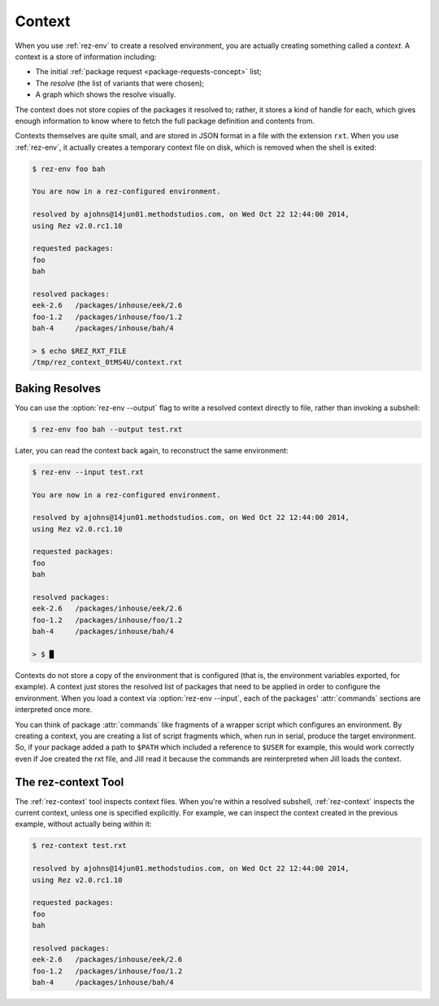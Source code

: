 =======
Context
=======

When you use :ref:`rez-env` to create a resolved environment, you are actually
creating something called a *context*. A context is a store of information
including:

* The initial :ref:`package request <package-requests-concept>` list;
* The *resolve* (the list of variants that were chosen);
* A graph which shows the resolve visually.

The context does not store copies of the packages it resolved to; rather, it
stores a kind of handle for each, which gives enough information to know where
to fetch the full package definition and contents from.

Contexts themselves are quite small, and are stored in JSON format in a file
with the extension ``rxt``. When you use :ref:`rez-env`, it actually creates a temporary
context file on disk, which is removed when the shell is exited:

.. code-block:: console

   $ rez-env foo bah

   You are now in a rez-configured environment.

   resolved by ajohns@14jun01.methodstudios.com, on Wed Oct 22 12:44:00 2014,
   using Rez v2.0.rc1.10

   requested packages:
   foo
   bah

   resolved packages:
   eek-2.6   /packages/inhouse/eek/2.6
   foo-1.2   /packages/inhouse/foo/1.2
   bah-4     /packages/inhouse/bah/4

   > $ echo $REZ_RXT_FILE
   /tmp/rez_context_0tMS4U/context.rxt

.. _context-baking-resolves:

Baking Resolves
===============

You can use the :option:`rez-env --output` flag to write a resolved context directly
to file, rather than invoking a subshell:

.. code-block:: console

   $ rez-env foo bah --output test.rxt

Later, you can read the context back again, to reconstruct the same environment:

.. code-block:: console

   $ rez-env --input test.rxt

   You are now in a rez-configured environment.

   resolved by ajohns@14jun01.methodstudios.com, on Wed Oct 22 12:44:00 2014,
   using Rez v2.0.rc1.10

   requested packages:
   foo
   bah

   resolved packages:
   eek-2.6   /packages/inhouse/eek/2.6
   foo-1.2   /packages/inhouse/foo/1.2
   bah-4     /packages/inhouse/bah/4

   > $ █

Contexts do not store a copy of the environment that is configured (that is, the
environment variables exported, for example). A context just stores the resolved
list of packages that need to be applied in order to configure the environment.
When you load a context via :option:`rez-env --input`, each of the packages' :attr:`commands`
sections are interpreted once more.

You can think of package :attr:`commands` like fragments of a wrapper script which
configures an environment. By creating a context, you are creating a list of
script fragments which, when run in serial, produce the target environment. So,
if your package added a path to ``$PATH`` which included a reference to ``$USER``
for example, this would work correctly even if Joe created the rxt file, and
Jill read it because the commands are reinterpreted when Jill loads the context.

The rez-context Tool
====================

The :ref:`rez-context` tool inspects context files. When you're within a resolved
subshell, :ref:`rez-context` inspects the current context, unless one is specified
explicitly. For example, we can inspect the context created in the previous
example, without actually being within it:

.. code-block:: console

   $ rez-context test.rxt

   resolved by ajohns@14jun01.methodstudios.com, on Wed Oct 22 12:44:00 2014,
   using Rez v2.0.rc1.10

   requested packages:
   foo
   bah

   resolved packages:
   eek-2.6   /packages/inhouse/eek/2.6
   foo-1.2   /packages/inhouse/foo/1.2
   bah-4     /packages/inhouse/bah/4
